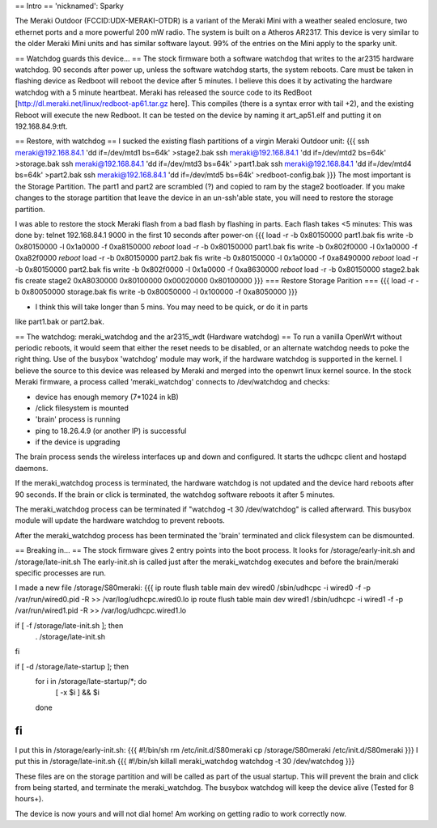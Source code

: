 == Intro ==
'nicknamed': Sparky

The Meraki Outdoor (FCCID:UDX-MERAKI-OTDR) is a variant of the Meraki Mini with a weather sealed enclosure, two ethernet ports and a more powerful 200 mW radio.  The system is built on a Atheros AR2317. This device is very similar to the older Meraki Mini units and has similar software layout. 99% of the entries on the Mini apply to the sparky unit.

== Watchdog guards this device... ==
The stock firmware both a software watchdog that writes to the ar2315 hardware watchdog.  90 seconds after power up, unless the software watchdog starts, the system reboots.
Care must be taken in flashing device as Redboot will reboot the device after 5 minutes. 
I believe this does it by activating the hardware watchdog with a 5 minute heartbeat.
Meraki has released the source code to its RedBoot [http://dl.meraki.net/linux/redboot-ap61.tar.gz here]. This compiles (there is a syntax error with tail +2), and the existing Reboot will execute the new Redboot. It can be tested on the device by naming it art_ap51.elf and putting it on 192.168.84.9:tft.

== Restore, with watchdog ==
I sucked the existing flash partitions of a virgin Meraki Outdoor unit:
{{{
ssh meraki@192.168.84.1 'dd if=/dev/mtd1 bs=64k' >stage2.bak
ssh meraki@192.168.84.1 'dd if=/dev/mtd2 bs=64k' >storage.bak
ssh meraki@192.168.84.1 'dd if=/dev/mtd3 bs=64k' >part1.bak
ssh meraki@192.168.84.1 'dd if=/dev/mtd4 bs=64k' >part2.bak
ssh meraki@192.168.84.1 'dd if=/dev/mtd5 bs=64k' >redboot-config.bak
}}}
The most important is the Storage Partition. The part1 and part2 are scrambled (?) and copied to ram by the stage2 bootloader.
If you make changes to the storage partition that leave the device in an un-ssh'able state, you will need to restore the storage partition.

I was able to restore the stock Meraki flash from a bad flash by flashing in parts. Each flash takes <5 minutes:
This was done by:
telnet 192.168.84.1 9000 in the first 10 seconds after power-on
{{{
load -r -b 0x80150000 part1.bak
fis write -b 0x80150000 -l 0x1a0000 -f 0xa8150000
*reboot*
load -r -b 0x80150000 part1.bak
fis write -b 0x802f0000 -l 0x1a0000 -f 0xa82f0000
*reboot*
load -r -b 0x80150000 part2.bak
fis write -b 0x80150000 -l 0x1a0000 -f 0xa8490000
*reboot*
load -r -b 0x80150000 part2.bak
fis write -b 0x802f0000 -l 0x1a0000 -f 0xa8630000
*reboot*
load -r -b 0x80150000 stage2.bak
fis create 
stage2            0xA8030000  0x80100000  0x00020000  0x80100000
}}}
=== Restore Storage Parition ===
{{{
load -r -b 0x80050000 storage.bak
fis write -b 0x80050000 -l 0x100000 -f 0xa8050000
}}}

* I think this will take longer than 5 mins. You may need to be quick, or do it in parts
like part1.bak or part2.bak.

== The watchdog: meraki_watchdog and the ar2315_wdt (Hardware watchdog) ==
To run a vanilla OpenWrt without periodic reboots, it would seem that either the reset needs to be disabled, or an alternate watchdog needs to poke the right thing.
Use of the busybox 'watchdog' module may work, if the hardware watchdog is supported in the kernel. I believe the source to this device was released by Meraki and merged into the openwrt linux kernel source.
In the stock Meraki firmware, a process called 'meraki_watchdog' connects to /dev/watchdog and checks:

* device has enough memory (7*1024 in kB)
* /click filesystem is mounted 
* 'brain' process is running
* ping to 18.26.4.9 (or another IP) is successful
* if the device is upgrading

The brain process sends the wireless interfaces up and down and configured.
It starts the udhcpc client and hostapd daemons.

If the meraki_watchdog process is terminated, the hardware watchdog is not updated and the device hard reboots after 90 seconds.
If the brain or click is terminated, the watchdog software reboots it after 5 minutes.

The meraki_watchdog process can be terminated if "watchdog -t 30 /dev/watchdog" is called afterward.
This busybox module will update the hardware watchdog to prevent reboots.

After the meraki_watchdog process has been terminated the 'brain' terminated and click filesystem can be dismounted.

== Breaking in... ==
The stock firmware gives 2 entry points into the boot process. It looks for /storage/early-init.sh and /storage/late-init.sh
The early-init.sh is called just after the meraki_watchdog executes and before the brain/meraki specific processes are run.

I made a new file /storage/S80meraki:
{{{
ip route flush table main dev wired0
/sbin/udhcpc -i wired0 -f -p /var/run/wired0.pid -R >> /var/log/udhcpc.wired0.lo
ip route flush table main dev wired1
/sbin/udhcpc -i wired1 -f -p /var/run/wired1.pid -R >> /var/log/udhcpc.wired1.lo

if [ -f /storage/late-init.sh ]; then
    . /storage/late-init.sh
fi

if [ -d /storage/late-startup ]; then
    for i in /storage/late-startup/*; do
        [ -x $i ] && $i
    done
fi
}}}
I put this in /storage/early-init.sh:
{{{
#!/bin/sh
rm /etc/init.d/S80meraki
cp /storage/S80meraki /etc/init.d/S80meraki
}}}
I put this in /storage/late-init.sh
{{{
#!/bin/sh
killall meraki_watchdog
watchdog -t 30 /dev/watchdog
}}}

These files are on the storage partition and will be called as part of the usual startup. This will prevent the brain and click from being started, and terminate the meraki_watchdog. The busybox watchdog will keep the device alive (Tested for 8 hours+).

The device is now yours and will not dial home!
Am working on getting radio to work correctly now.
